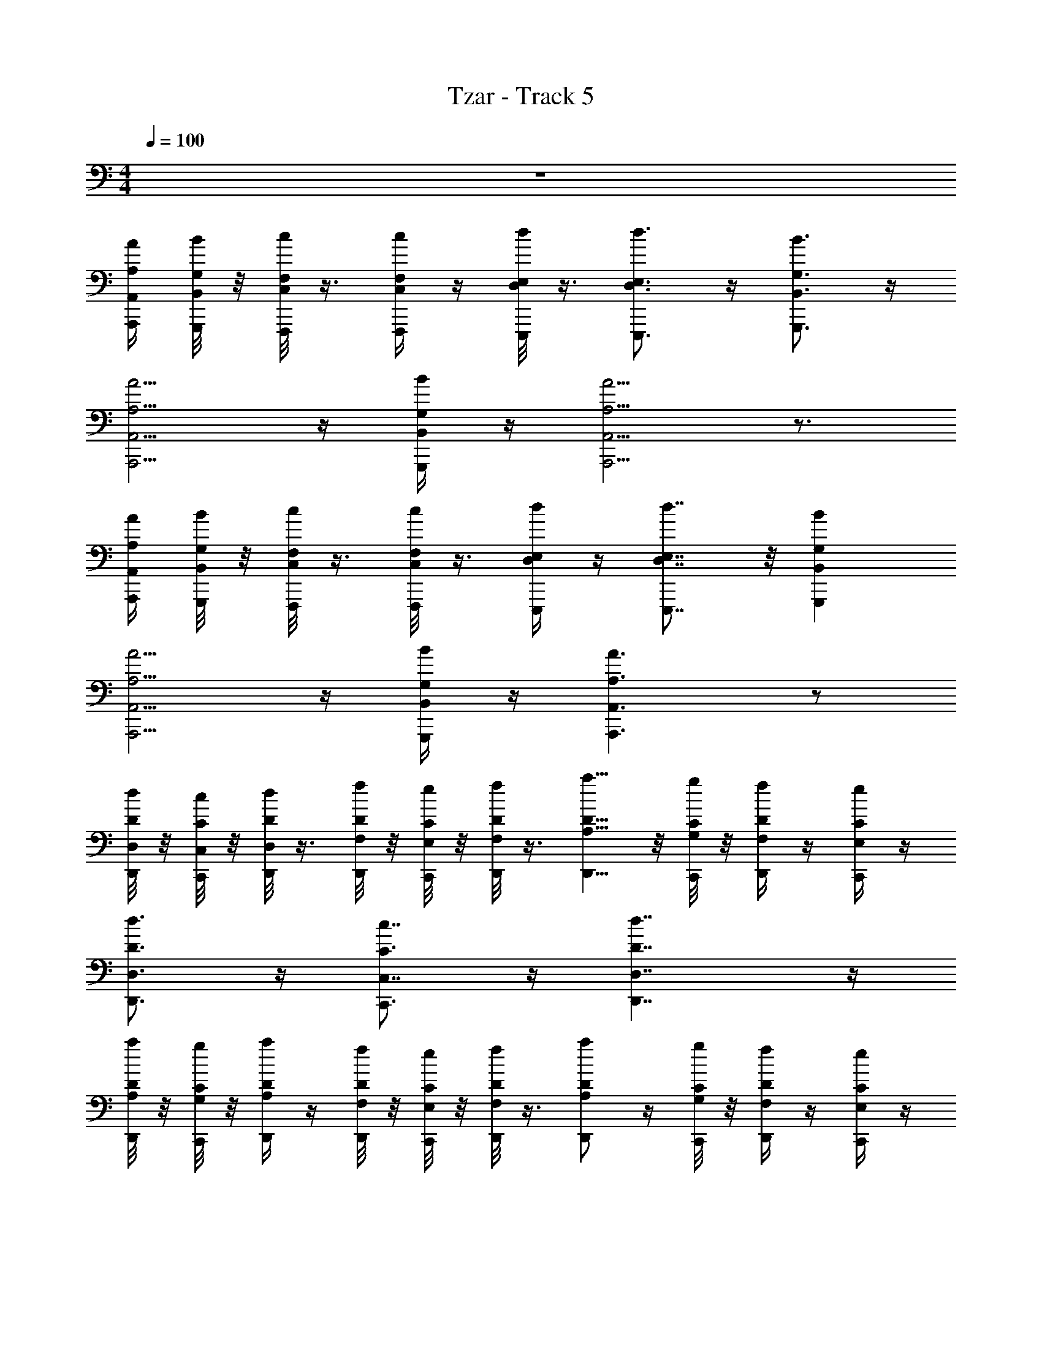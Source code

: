 X: 1
T: Tzar - Track 5
Z: ABC Generated by Starbound Composer v0.8.6
L: 1/4
M: 4/4
Q: 1/4=100
K: C
z4 
[A/4A,/4A,,,/4A,,/4] [G,/8B/8B,,/8G,,,/8] z/8 [F,/8c/8C,/8F,,,/8] z3/8 [F,/4c/4C,/4F,,,/4] z/4 [E,/8d/8D,/8E,,,/8] z3/8 [E,3/4d3/4D,3/4E,,,3/4] z/4 [G,3/4B3/4B,,3/4G,,,3/4] z/4 
[A5/4A,5/4A,,,5/4A,,5/4] z/4 [G,/4B/4B,,/4G,,,/4] z/4 [A5/4A,5/4A,,,5/4A,,5/4] z3/4 
[A,/4A/4A,,/4A,,,/4] [G,/8B/8B,,/8G,,,/8] z/8 [F,/8c/8C,/8F,,,/8] z3/8 [F,/8F,,,/8c/4C,/4] z3/8 [E,/4d/4D,/4E,,,/4] z/4 [E,7/8d7/8D,7/8E,,,7/8] z/8 [G,BB,,G,,,] 
[A5/4A,5/4A,,,5/4A,,5/4] z/4 [G,/4B/4B,,/4G,,,/4] z/4 [A3/A,3/A,,,3/A,,3/] z/ 
[D/8d/8D,/8D,,/8] z/8 [c/8C/8C,,/8C,/8] z/8 [D/8d/8D,/8D,,/8] z3/8 [D/8f/8F,/8D,,/8] z/8 [C/8e/8E,/8C,,/8] z/8 [f/8D/8D,,/8F,/8] z3/8 [D5/8a5/8A,5/8D,,5/8] z/8 [C/8g/8G,/8C,,/8] z/8 [f/4D/4D,,/4F,/4] z/4 [C/4e/4E,/4C,,/4] z/4 
[D3/4d3/4D,3/4D,,3/4] z/4 [C3/4C,,3/4c7/8C,7/8] z/4 [D7/4d7/4D,7/4D,,7/4] z/4 
[D/8a/8A,/8D,,/8] z/8 [C/8g/8G,/8C,,/8] z/8 [a/4D/4D,,/4A,/4] z/4 [D/8f/8F,/8D,,/8] z/8 [e/8C/8C,,/8E,/8] z/8 [f/8D/8D,,/8F,/8] z3/8 [D/a/A,/D,,/] z/4 [C/8g/8G,/8C,,/8] z/8 [f/4D/4D,,/4F,/4] z/4 [C/4e/4E,/4C,,/4] z/4 
[D7/8f7/8F,7/8D,,7/8] z/8 [CgG,C,,] [a15/8D15/8D,,15/8A,15/8] z/8 
[A/4A,/4A/4A,/4A,,/4A,,,/4A,,,/4A,,/4] [G,/8B/8G,/8B/8G,,,/8B,,/8B,,/8G,,,/8] z/8 [F,/8c/8F,/8c/8F,,,/8C,/8C,/8F,,,/8] z3/8 [F,/4c/4F,/4c/4F,,,/4C,/4C,/4F,,,/4] z/4 [E,/8d/8E,/8d/8E,,,/8D,/8D,/8E,,,/8] z3/8 [E,3/4d3/4E,3/4d3/4E,,,3/4D,3/4D,3/4E,,,3/4] z/4 [G,3/4B3/4G,3/4B3/4G,,,3/4B,,3/4B,,3/4G,,,3/4] z/4 
[A5/4A,5/4A5/4A,5/4A,,5/4A,,,5/4A,,,5/4A,,5/4] z/4 [G,/4B/4G,/4B/4G,,,/4B,,/4B,,/4G,,,/4] z/4 [A5/4A,5/4A5/4A,5/4A,,5/4A,,,5/4A,,,5/4A,,5/4] z3/4 
[A,/4A/4A,/4A/4A,,,/4A,,/4A,,/4A,,,/4] [G,/8B/8G,/8B/8G,,,/8B,,/8B,,/8G,,,/8] z/8 [F,/8c/8F,/8c/8F,,,/8C,/8C,/8F,,,/8] z3/8 [F,/8F,/8F,,,/8F,,,/8c/4c/4C,/4C,/4] z3/8 [E,/4d/4E,/4d/4E,,,/4D,/4D,/4E,,,/4] z/4 [E,7/8d7/8E,7/8d7/8E,,,7/8D,7/8D,7/8E,,,7/8] z/8 [G,BG,BG,,,B,,B,,G,,,] 
[A5/4A,5/4A5/4A,5/4A,,5/4A,,,5/4A,,,5/4A,,5/4] z/4 [G,/4B/4G,/4B/4G,,,/4B,,/4B,,/4G,,,/4] z/4 [A3/A,3/A3/A,3/A,,3/A,,,3/A,,,3/A,,3/] z/ 
[D/8d/8D/8d/8D,,/8D,/8D,/8D,,/8] z/8 [c/8C/8c/8C/8C,/8C,,/8C,,/8C,/8] z/8 [D/8d/8D/8d/8D,,/8D,/8D,/8D,,/8] z3/8 [D/8f/8D/8f/8D,,/8F,/8F,/8D,,/8] z/8 [C/8e/8C/8e/8C,,/8E,/8E,/8C,,/8] z/8 [f/8D/8f/8D/8F,/8D,,/8D,,/8F,/8] z3/8 [D5/8a5/8D5/8a5/8D,,5/8A,5/8A,5/8D,,5/8] z/8 [C/8g/8C/8g/8C,,/8G,/8G,/8C,,/8] z/8 [f/4D/4f/4D/4F,/4D,,/4D,,/4F,/4] z/4 [C/4e/4C/4e/4C,,/4E,/4E,/4C,,/4] z/4 
[D3/4d3/4D3/4d3/4D,,3/4D,3/4D,3/4D,,3/4] z/4 [C3/4C3/4C,,3/4C,,3/4c7/8c7/8C,7/8C,7/8] z/4 [D7/4d7/4D7/4d7/4D,,7/4D,7/4D,7/4D,,7/4] z/4 
[D/8a/8D/8a/8D,,/8A,/8A,/8D,,/8] z/8 [C/8g/8C/8g/8C,,/8G,/8G,/8C,,/8] z/8 [a/4D/4a/4D/4A,/4D,,/4D,,/4A,/4] z/4 [D/8f/8D/8f/8D,,/8F,/8F,/8D,,/8] z/8 [e/8C/8e/8C/8E,/8C,,/8C,,/8E,/8] z/8 [f/8D/8f/8D/8F,/8D,,/8D,,/8F,/8] z3/8 [D/a/D/a/D,,/A,/A,/D,,/] z/4 [C/8g/8C/8g/8C,,/8G,/8G,/8C,,/8] z/8 [f/4D/4f/4D/4F,/4D,,/4D,,/4F,/4] z/4 [C/4e/4C/4e/4C,,/4E,/4E,/4C,,/4] z/4 
[D7/8f7/8D7/8f7/8D,,7/8F,7/8F,7/8D,,7/8] z/8 [A,,/4CggCC,,G,C,,G,] A,,/4 A,,/4 A,,/4 [A,,/4D15/8a15/8D15/8a15/8A,15/8D,,15/8D,,15/8A,15/8] A,,/4 A,,/4 A,,/4 A,,/4 A,,/4 A,,/4 A,,/4 
[A/8A/8A,,5/4] z/8 [A,/8A,/8] z/8 [A/8A/8] z/8 [A,/8A,/8] z/8 [c/8c/8] z/8 [A,/8A,/8] z/8 [c/8c/8] z/8 [A,/8A,/8] z/8 [d/8d/8A,,3/] z/8 [A,/8A,/8] z/8 [d/8d/8] z/8 [A,/8A,/8] z/8 [e/8e/8] z/8 [A,/8A,/8] z/8 [e/8e/8] z/8 [A,/8A,/8] z/8 
[f/8f/8A,,5/4] z/8 [A,/8A,/8] z/8 [f/8f/8] z/8 [A,/8A,/8] z/8 [d/8d/8] z/8 [A,/8A,/8] z/8 [d/8d/8] z/8 [A,/8A,/8] z/8 [e/8e/8A,,3/] z/8 [A,/8A,/8] z/8 [e/8e/8] z/8 [A,/8A,/8] z/8 [c/8c/8] z/8 [A,/8A,/8] z/8 [c/8c/8] z/8 [A,/8A,/8] z/8 
[d/8d/8A,,3/] z/8 [A,/8A,/8] z/8 [d/8d/8] z/8 [A,/8A,/8] z/8 [B/8B/8] z/8 [A,/8A,/8] z/8 [B/8B/8] z/8 [A,/8A,/8] z/8 [c/8c/8A,,3/] z/8 [A,/8A,/8] z/8 [c/8c/8] z/8 [A,/8A,/8] z/8 [A/8A/8] z/8 [A,/8A,/8] z/8 [A/8A/8] z/8 [A,/8A,/8] z/8 
[B/8B/8A,,3/] z/8 [A,/8A,/8] z/8 [B/8B/8] z/8 [A,/8A,/8] z/8 [G/8G/8] z/8 [A,/8A,/8] z/8 [G/8G/8] z/8 [A,/8A,/8] z/8 [A/8A/8A,,/] z/8 [A,/8A,/8] z/8 [A/8A/8] z/8 [A,/8A,/8A,,/4] z/8 [A/8A/8A,,/4] z/8 [A,/8A,/8] z/8 [A/8A/8A,,/4] z/8 [A,/8A,/8] z/8 
[A/8A/8A,,5/4] z/8 A,/8 z/8 [A/8A/8] z/8 [A/8A,/8] z/8 [c/8A7/8] z/8 A,/8 z/8 c/8 z/8 A,/8 z/8 [d/8A,,3/] z/8 A,/8 z/8 [A/8d/8] z/8 [A/8A,/8] z/8 [e/8A/] z/8 A,/8 z/8 [e/8c3/8] z/8 A,/8 z/8 
[f/8A,,5/4] z/8 A,/8 z/8 [A/8f/8] z/8 [A/8A,/8] z/8 [d/8A7/8] z/8 A,/8 z/8 d/8 z/8 A,/8 z/8 [e/8A,,3/] z/8 A,/8 z/8 [A/8e/8] z/8 [A/8A,/8] z/8 [c/8A/] z/8 A,/8 z/8 [c/8E/] z/8 A,/8 z/8 
[d/8A,,3/] z/8 A,/8 z/8 [A/8d/8] z/8 [A/8A,/8] z/8 [B/8A] z/8 A,/8 z/8 B/8 z/8 A,/8 z/8 [c/8A,,3/] z/8 A,/8 z/8 [A/8c/8] z/8 [A/8A,/8] z/8 [A/8A/] z/8 A,/8 z/8 [A/8c/] z/8 A,/8 z/8 
[B/8A,,3/] z/8 A,/8 z/8 [A/8B/8] z/8 [A/8A,/8] z/8 [G/8A9/8] z/8 A,/8 z/8 G/8 z/8 A,/8 z/8 [A/8A,,/] z/8 A,/8 z/8 [A/8A/8] z/8 [A/8A,/8A,,/4] z/8 [A/8A,,/4A/] z/8 A,/8 z/8 [A/8A,,/4e/] z/8 A,/8 z/8 
[A/8A,/4A,,5/4] z/8 [A,/8B,/4] z/8 [A/8C/4] z/8 [A,/8B,/4] z/8 [c/8C/4] z/8 [A,/8D/4] z/8 [c/8C/4] z/8 [A,/8D/4] z/8 [d/8E/4A,,3/] z/8 [A,/8D/4] z/8 [d/8E/4] z/8 [A,/8F/4] z/8 [e/8E/4] z/8 [A,/8F/4] z/8 [e/8G/4] z/8 [A,/8F/4] z/8 
[f/8G/4A,,5/4] z/8 [A,/8A/4] z/8 [f/8G/4] z/8 [A,/8A/4] z/8 [d/8B/4] z/8 [A,/8A/4] z/8 [d/8B/4] z/8 [A,/8c/4] z/8 [e/8c3/8A,,3/] z/8 A,/8 z/8 [e/8d3/8] z/8 A,/8 z/8 [c/8e3/8] z/8 A,/8 z/8 [c/8f3/8] z/8 A,/8 z/8 
[d/8A,,3/] z/8 A,/8 z/8 [d/8a3/8] z/8 A,/8 z/8 [B/8b/4] z/8 A,/8 z/8 [B/8c'/4] z/8 A,/8 z/8 [c/8d'/4A,,3/] z/8 A,/8 z/8 [c'/8c/8] z/8 [b/8A,/8] z/8 [A/8a/4] z/8 A,/8 z/8 [A/8g/4] z/8 A,/8 z/8 
[B/8a3/8A,,3/] z/8 A,/8 z/8 [B/8g/4] z/8 A,/8 z/8 [f/8G/8] z/8 [f/8A,/8] z/8 [G/8e/4] z/8 A,/8 z/8 [d/8A/8A,,/] z/8 [d/8A,/8] z/8 [e/8A/8] z/8 [e/8A,/8A,,/4] z/8 [d/8A/8A,,/4] z/8 [d/8A,/8] z/8 [c/8A/8A,,/4] z/8 [A,/8c/4] z/8 
[A,/8A/8A,,5/4] B,/8 [C/8A,/8] B,/8 [C/8A/8] D/8 [E/8A,/8] D/8 [E/8c/8] F/8 [G/8A,/8] F/8 [G/8c/8] A/8 [G/8A,/8] A/8 [B/8d/8A,,3/] c/8 [B/8A,/8] c/8 [d/8d/8] c/8 [e/8A,/8] f/8 [e/8e/8] d/8 [c/8A,/8] B/8 [A/8e/8] G/8 [F/8A,/8] E/8 
[A,,/8A,/8f/8A,,5/4] [B,,/8B,/8] [C,/8C/8A,/8] [B,,/8B,/8] [C,/8C/8f/8] [D,/8D/8] [E,/8E/8A,/8] [D,/8D/8] [E,/8E/8d/8] [F,/8F/8] [G,/8G/8A,/8] [F,/8F/8] [G,/8G/8d/8] [A,/8A/8] [G,/8G/8A,/8] [A,/8A/8] [B,/8B/8e/8A,,3/] [C/8c/8] [B,/8B/8A,/8] [C/8c/8] [D/8d/8e/8] [C/8c/8] [E/8e/8A,/8] [F/8f/8] [E/8e/8c/8] [D/8d/8] [C/8c/8A,/8] [B,/8B/8] [A,/8A/8c/8] [G,/8G/8] [F,/8F/8A,/8] [E,/8E/8] 
[D/8d/8A,,3/] C/8 [B,/8A,/8] A,/8 [B,/8d/8] C/8 [D/8A,/8] E/8 [F/8B/8] G/8 [A/8A,/8] B/8 [c/8B/8] d/8 [e/8A,/8] g/8 [c/8f/4A,,3/] z/8 A,/8 [z/8f/4] c/8 z/8 [A,/8e/4] z/8 A/8 [z/8e/4] A,/8 z/8 [A/8d/4] z/8 A,/8 [z/8d/4] 
[A,,/8A,/8B/8A,,3/] [B,,/8B,/8] [C,/8C/8A,/8] [B,,/8B,/8] [C,/8C/8B/8] [D,/8D/8] [E,/8E/8A,/8] [D,/8D/8] [E,/8E/8G/8] [F,/8F/8] [G,/8G/8A,/8] [F,/8F/8] [G,/8G/8G/8] [A,/8A/8] [G,/8G/8A,/8] [A,/8A/8] [A,,/8A,/8A/8A,,/] [B,,/8B,/8] [C,/8C/8A,/8] [B,,/8B,/8] [C,/8C/8A/8] [D,/8D/8] [E,/8E/8A,/8A,,/4] [D,/8D/8] [E,/8E/8A/8A,,/4] [F,/8F/8] [G,/8G/8A,/8] [F,/8F/8] [G,/8G/8A/8A,,/4] [A,/8A/8] [G,/8G/8A,/8] [A,/8A/8] 
A,,5/4 z3/4 A,,3/ z/ 
[A,,5/4A,,4B,4A,,,4A4] z3/4 A,,3/ z/ 
[A,,3/A,,4D4A,,,4A4] z/ A,,3/ z/ 
[A,,3/A4C4A,,,4A,,4] z/ A,,/ z/4 A,,/4 A,,/4 z/4 A,,/4 z/4 
[A/8A,,5/4C4A,,,4A4A,,4] z/8 A,/8 z/8 A/8 z/8 A,/8 z/8 c/8 z/8 A,/8 z/8 c/8 z/8 A,/8 z/8 [d/8A,,3/] z/8 A,/8 z/8 d/8 z/8 A,/8 z/8 e/8 z/8 A,/8 z/8 e/8 z/8 A,/8 z/8 
[f/8A,,5/4A,,,4A4B,4A,,4] z/8 A,/8 z/8 f/8 z/8 A,/8 z/8 d/8 z/8 A,/8 z/8 d/8 z/8 A,/8 z/8 [e/8A,,3/] z/8 A,/8 z/8 e/8 z/8 A,/8 z/8 c/8 z/8 A,/8 z/8 c/8 z/8 A,/8 z/8 
[d/8A,,3/A,,,4D4A,,4A4] z/8 A,/8 z/8 d/8 z/8 A,/8 z/8 B/8 z/8 A,/8 z/8 B/8 z/8 A,/8 z/8 [c/8A,,3/] z/8 A,/8 z/8 c/8 z/8 A,/8 z/8 A/8 z/8 A,/8 z/8 A/8 z/8 A,/8 z/8 
[B/8A,,3/A,,,4A,,4A4C4] z/8 A,/8 z/8 B/8 z/8 A,/8 z/8 G/8 z/8 A,/8 z/8 G/8 z/8 A,/8 z/8 [A/8A,,/] z/8 A,/8 z/8 A/8 z/8 [A,/8A,,/4] z/8 [A/8A,,/4] z/8 A,/8 z/8 [A/8A,,/4] z/8 A,/8 z/8 
[A,/16A,/16A,,5/4A4A,,,4C4A,,4] z/16 [B,/16B,/16] z/16 [C/16C/16] z/16 [B,5/72B,5/72] z/18 [C/16C/16] z/16 [D/16D/16] z/16 [E/16E/16] z/16 [D5/72D5/72] z/18 [E/16E/16] z/16 [F/16F/16] z/16 [G/16G/16] z/16 [F5/72F5/72] z/18 [G/16G/16] z/16 [A/16A/16] z/16 [G/16G/16] z/16 [A5/72A5/72] z/18 [B/16B/16A,,3/] z/16 [c/16c/16] z/16 [B/16B/16] z/16 [c5/72c5/72] z/18 [d/16d/16] z/16 [c/16c/16] z/16 [e/16e/16] z/16 [f5/72f5/72] z/18 [e/16e/16] z/16 [d/16d/16] z/16 [c/16c/16] z/16 [B5/72B5/72] z/18 [A/16A/16] z/16 [G/16G/16] z/16 [F/16F/16] z/16 [E5/72E5/72] z/18 
[A,,/16A,/16A,,/16A,,5/4A4A,,,4B,4A,,4] z/16 [B,,/16B,/16B,,/16] z/16 [C,/16C/16C,/16] z/16 [B,,5/72B,5/72B,,5/72] z/18 [C,/16C/16C,/16] z/16 [D,/16D/16D,/16] z/16 [E,/16E/16E,/16] z/16 [D,5/72D5/72D,5/72] z/18 [E,/16E/16E,/16] z/16 [F,/16F/16F,/16] z/16 [G,/16G/16G,/16] z/16 [F,5/72F5/72F,5/72] z/18 [G,/16G/16G,/16] z/16 [A,/16A/16A,/16] z/16 [G,/16G/16G,/16] z/16 [A,5/72A5/72A,5/72] z/18 [B,/16B/16B,/16A,,3/] z/16 [C/16c/16C/16] z/16 [B,/16B/16B,/16] z/16 [C5/72c5/72C5/72] z/18 [D/16d/16D/16] z/16 [C/16c/16C/16] z/16 [E/16e/16E/16] z/16 [F5/72f5/72F5/72] z/18 [E/16e/16E/16] z/16 [D/16d/16D/16] z/16 [C/16c/16C/16] z/16 [B,5/72B5/72B,5/72] z/18 [A,/16A/16A,/16] z/16 [G,/16G/16G,/16] z/16 [F,/16F/16F,/16] z/16 [E,5/72E5/72E,5/72] z/18 
[D/16D/16A,,3/D4A,,,4A,,4A4] z/16 [C/16C/16] z/16 [B,/16B,/16] z/16 [A,5/72A,5/72] z/18 [B,/16B,/16] z/16 [C/16C/16] z/16 [D/16D/16] z/16 [E5/72E5/72] z/18 [F/16F/16] z/16 [G/16G/16] z/16 [A/16A/16] z/16 [B5/72B5/72] z/18 [c/16c/16] z/16 [d/16d/16] z/16 [e/16e/16] z/16 [g5/72g5/72] z/18 [f/16f/16A,,3/] z5/16 [f5/72f5/72] z11/36 [e/16e/16] z5/16 [e/16e/16] z5/16 [d/16d/16] z5/16 [d5/72d5/72] z/18 
[A,,/16A,/16A,,/16A,,3/A4A,,,4A,,4C4] z/16 [B,,/16B,/16B,,/16] z/16 [C,/16C/16C,/16] z/16 [B,,5/72B,5/72B,,5/72] z/18 [C,/16C/16C,/16] z/16 [D,/16D/16D,/16] z/16 [E,/16E/16E,/16] z/16 [D,5/72D5/72D,5/72] z/18 [E,/16E/16E,/16] z/16 [F,/16F/16F,/16] z/16 [G,/16G/16G,/16] z/16 [F,5/72F5/72F,5/72] z/18 [G,/16G/16G,/16] z/16 [A,/16A/16A,/16] z/16 [G,/16G/16G,/16] z/16 [A,5/72A5/72A,5/72] z/18 [A,,/16A,/16A,,/16A,,/] z/16 [B,,/16B,/16B,,/16] z/16 [C,/16C/16C,/16] z/16 [B,,5/72B,5/72B,,5/72] z/18 [C,/16C/16C,/16] z/16 [D,/16D/16D,/16] z/16 [E,/16E/16E,/16A,,/4] z/16 [D,5/72D5/72D,5/72] z/18 [E,/16E/16E,/16A,,/4] z/16 [F,/16F/16F,/16] z/16 [G,/16G/16G,/16] z/16 [F,5/72F5/72F,5/72] z/18 [G,/16G/16G,/16A,,/4] z/16 [A,/16A/16A,/16] z/16 [G,/16G/16G,/16] z/16 [A,5/72A5/72A,5/72] z/18 
[D,/8D/8d/8D/8D,/8D/8D,/8D,,/8D,,/4D,/4] z/8 [C/8C,/8C/8c/8C/8C,/8C,,/8C,/8C,,/4C,/4] z/8 [D,/8D/8d/8D/8D,/8D/8D,/8D,,/8D,,/4D,/4] z3/8 [D,/8F/8f/8D/8D,/8F/8F,/8D,,/8D,,/4D,/4] z/8 [C,/8E/8e/8C/8C,/8E/8E,/8C,,/8C,,/4C,/4] z/8 [F/8D,/8D/8f/8F/8D,/8D,,/8F,/8D,/4D,,/4] z3/8 [D,,3/8D,3/8D,5/8A5/8a5/8D5/8D,5/8A5/8A,5/8D,,5/8] z3/8 [C,/8G/8g/8C/8C,/8G/8G,/8C,,/8C,,/4C,/4] z/8 [F/4D,/4D/4f/4F/4D,/4D,,/4F,/4D,/D,,/] z/4 [C,/4E/4e/4C/4C,/4E/4E,/4C,,/4C,,/C,/] z/4 
[D,3/4D3/4d3/4D3/4D,3/4D3/4D,3/4D,,3/4D,D,,] z/4 [C,3/4C3/4C,3/4C,,3/4C7/8c7/8C7/8C,7/8C,C,,] z/4 [D,7/4D7/4d7/4D7/4D,7/4D7/4D,7/4D,,7/4D,2D,,2] z/4 
[D,/8A/8a/8D/8D,/8A/8A,/8D,,/8D,,/4D,/4] z/8 [C,/8G/8g/8C/8C,/8G/8G,/8C,,/8C,,/4C,/4] z/8 [A/4D,/4a/4D/4A/4D,/4D,,/4A,/4D,/4D,,/4] z/4 [D,/8F/8f/8D/8D,/8F/8F,/8D,,/8D,,/4D,/4] z/8 [E/8C,/8C/8e/8E/8C,/8C,,/8E,/8C,,/4C,/4] z/8 [F/8D,/8D/8f/8F/8D,/8D,,/8F,/8D,/4D,,/4] z3/8 [D,,3/8D,3/8D,/A/a/D/D,/A/A,/D,,/] z3/8 [C,/8G/8g/8C/8C,/8G/8G,/8C,,/8C,,/4C,/4] z/8 [F/4D,/4D/4f/4F/4D,/4D,,/4F,/4D,/D,,/] z/4 [C,/4E/4e/4C/4C,/4E/4E,/4C,,/4C,,/C,/] z/4 
[D,7/8F7/8f7/8D7/8D,7/8F7/8F,7/8D,,7/8D,D,,] z/8 [C,GCgC,GG,C,,C,,C,] [A15/8D,15/8D15/8a15/8A15/8D,15/8D,,15/8A,15/8D,2D,,2] z/8 
[A/4A,/4A/4A,/4A,,/4A,,,/4A,,,/4A,,/4A,,,/4A,,/4] [G,/8B/8G,/8B/8G,,,/8B,,/8B,,/8G,,,/8B,,/8G,,,/8] z/8 [F,/8c/8F,/8c/8F,,,/8C,/8C,/8F,,,/8C,/8F,,,/8] z3/8 [F,/4c/4F,/4c/4F,,,/4C,/4C,/4F,,,/4C,/4F,,,/4] z/4 [E,/8d/8E,/8d/8E,,,/8D,/8D,/8E,,,/8D,/8E,,,/8] z3/8 [E,3/4d3/4E,3/4d3/4E,,,3/4D,3/4D,3/4E,,,3/4D,3/4E,,,3/4] z/4 [G,3/4B3/4G,3/4B3/4G,,,3/4B,,3/4B,,3/4G,,,3/4B,,3/4G,,,3/4] z/4 
[A5/4A,5/4A5/4A,5/4A,,5/4A,,,5/4A,,,5/4A,,5/4A,,,5/4A,,5/4] z/4 [G,/4B/4G,/4B/4G,,,/4B,,/4B,,/4G,,,/4B,,/4G,,,/4] z/4 [A5/4A,5/4A5/4A,5/4A,,5/4A,,,5/4A,,,5/4A,,5/4A,,,5/4A,,5/4] z3/4 
[A,/4A/4A,/4A/4A,,,/4A,,/4A,,/4A,,,/4A,,/4A,,,/4] [G,/8B/8G,/8B/8G,,,/8B,,/8B,,/8G,,,/8B,,/8G,,,/8] z/8 [F,/8c/8F,/8c/8F,,,/8C,/8C,/8F,,,/8C,/8F,,,/8] z3/8 [F,/8F,/8F,,,/8F,,,/8F,,,/8c/4c/4C,/4C,/4C,/4] z3/8 [E,/4d/4E,/4d/4E,,,/4D,/4D,/4E,,,/4D,/4E,,,/4] z/4 [E,7/8d7/8E,7/8d7/8E,,,7/8D,7/8D,7/8E,,,7/8D,7/8E,,,7/8] z/8 [G,BG,BG,,,B,,B,,G,,,B,,G,,,] 
[A5/4A,5/4A5/4A,5/4A,,5/4A,,,5/4A,,,5/4A,,5/4A,,,5/4A,,5/4] z/4 [G,/4B/4G,/4B/4G,,,/4B,,/4B,,/4G,,,/4B,,/4G,,,/4] z/4 [A3/A,3/A3/A,3/A,,3/A,,,3/A,,,3/A,,3/A,,,3/A,,3/] z/ 
[D,/8D/8d/8D/8D,/8D/8D,/8D,,/8D,/4D,,/4] z/8 [C/8C,/8c/8C/8C,/8C/8C,,/8C,/8C,,/4C,/4] z/8 [D,/8D/8d/8D/8D,/8D/8D,/8D,,/8D,,/4D,/4] z3/8 [F/8D,/8D/8f/8F/8D,/8F,/8D,,/8D,/4D,,/4] z/8 [C,/8E/8C/8e/8E/8C,/8E,/8C,,/8C,,/4C,/4] z/8 [F/8D,/8D/8f/8F/8D,/8D,,/8F,/8D,,/4D,/4] z3/8 [D,3/8D,,3/8A5/8D,5/8a5/8D5/8D,5/8A5/8D,,5/8A,5/8] z3/8 [G/8C,/8C/8g/8G/8C,/8G,/8C,,/8C,,/4C,/4] z/8 [F/4D,/4D/4f/4F/4D,/4D,,/4F,/4D,/D,,/] z/4 [C,/4E/4e/4C/4C,/4E/4E,/4C,,/4C,,/C,/] z/4 
[D3/4D,3/4D3/4d3/4D,3/4D3/4D,3/4D,,3/4D,,D,] z/4 [C,3/4C3/4C,3/4C,,3/4C7/8c7/8C7/8C,7/8C,C,,] z/4 [D7/4D,7/4D7/4d7/4D,7/4D7/4D,,7/4D,7/4D,2D,,2] z/4 
[D,/8A/8a/8D/8D,/8A/8A,/8D,,/8D,/4D,,/4] z/8 [G/8C,/8C/8g/8G/8C,/8G,/8C,,/8C,,/4C,/4] z/8 [A/4D,/4a/4D/4A/4D,/4D,,/4A,/4D,,/4D,/4] z/4 [F/8D,/8D/8f/8F/8D,/8F,/8D,,/8D,/4D,,/4] z/8 [E/8C,/8e/8C/8C,/8E/8C,,/8E,/8C,,/4C,/4] z/8 [F/8D,/8D/8f/8F/8D,/8D,,/8F,/8D,,/4D,/4] z3/8 [D,3/8D,,3/8D,/A/a/D/D,/A/D,,/A,/] z3/8 [G/8C,/8C/8g/8G/8C,/8G,/8C,,/8C,,/4C,/4] z/8 [F/4D,/4f/4D/4F/4D,/4F,/4D,,/4D,/D,,/] z/4 [C,/4E/4e/4C/4C,/4E/4E,/4C,,/4C,,/C,/] z/4 
[D,7/8F7/8D7/8f7/8D,7/8F7/8F,7/8D,,7/8D,,D,] z/8 [GC,CgGC,G,C,,C,C,,] [A15/8D,15/8a15/8D15/8A15/8D,15/8A,15/8D,,15/8D,2D,,2] z/8 
[A/8A,,2A,,2A,,2] z/8 A,/8 z/8 [A/8A,/4E/4] z/8 A,/8 z/8 [c/8E9/8A,9/8] z/8 A,/8 z/8 c/8 z/8 A,/8 z/8 [d/8G,,2G,,2G,,2] z/8 A,/8 z/8 [d/8A,/4F/4] z/8 A,/8 z/8 [e/8A,5/4F5/4] z/8 A,/8 z/8 e/8 z/8 A,/8 z/8 
[f/8F,,2F,,2F,,2] z/8 A,/8 z/8 [f/8A,/4D/4] z/8 A,/8 z/8 [d/8A,9/8D9/8] z/8 A,/8 z/8 d/8 z/8 A,/8 z/8 [e/8E,,2E,,2E,,2] z/8 A,/8 z/8 [e/8A,/4E/4] z/8 A,/8 z/8 [c/8A,9/8E9/8] z/8 A,/8 z/8 c/8 z/8 A,/8 z/8 
[d/8D,,2D,,2D,,2] z/8 A,/8 z/8 [d/8A,/4C/4] z/8 A,/8 z/8 [B/8A,9/8C5/4] z/8 A,/8 z/8 B/8 z/8 A,/8 z/8 [c/8E,,2E,,2E,,2] z/8 A,/8 z/8 [c/8A,/4D/4] z/8 A,/8 z/8 [A/8A,5/4D5/4] z/8 A,/8 z/8 A/8 z/8 A,/8 z/8 
[B/8F,,2F,,2F,,2] z/8 A,/8 z/8 [B/8A,/4B,/4] z/8 A,/8 z/8 [G/8A,5/4B,5/4] z/8 A,/8 z/8 G/8 z/8 A,/8 z/8 [A/8G,,2G,,2G,,2] z/8 A,/8 z/8 [A/8C/4A,/4] z/8 A,/8 z/8 [A/8CA,] z/8 A,/8 z/8 A/8 z/8 A,/8 z/8 
[A/8A,,2A,,2A,,2] z/8 A,/8 z/8 [A/8A,/4E/4] z/8 A,/8 z/8 [c/8E9/8A,9/8] z/8 A,/8 z/8 c/8 z/8 A,/8 z/8 [d/8G,,2G,,2G,,2] z/8 A,/8 z/8 [d/8A,/4F/4] z/8 A,/8 z/8 [e/8A,5/4F5/4] z/8 A,/8 z/8 e/8 z/8 A,/8 z/8 
[f/8F,,2F,,2F,,2] z/8 A,/8 z/8 [f/8A,/4D/4] z/8 A,/8 z/8 [d/8A,9/8D9/8] z/8 A,/8 z/8 d/8 z/8 A,/8 z/8 [e/8E,,2E,,2E,,2] z/8 A,/8 z/8 [e/8A,/4E/4] z/8 A,/8 z/8 [c/8A,9/8E9/8] z/8 A,/8 z/8 c/8 z/8 A,/8 z/8 
[d/8D,,2D,,2D,,2] z/8 A,/8 z/8 [d/8A,/4C/4] z/8 A,/8 z/8 [B/8A,9/8C5/4] z/8 A,/8 z/8 B/8 z/8 A,/8 z/8 [c/8E,,2E,,2E,,2] z/8 A,/8 z/8 [c/8A,/4D/4] z/8 A,/8 z/8 [A/8A,5/4D5/4] z/8 A,/8 z/8 A/8 z/8 A,/8 z/8 
[B/8F,,2F,,2F,,2] z/8 A,/8 z/8 [B/8A,/4B,/4] z/8 A,/8 z/8 [G/8A,5/4B,5/4] z/8 A,/8 z/8 G/8 z/8 A,/8 z/8 [A/8G,,2G,,2G,,2] z/8 A,/8 z/8 [A/8C/4A,/4] z/8 A,/8 z/8 [A/8CA,] z/8 A,/8 z/8 A/8 z/8 A,/8 z/8 
[A/8F15/8A,,2A,,2A,,2] z/8 A,/8 z/8 A/8 z/8 A,/8 z/8 c/8 z/8 A,/8 z/8 c/8 z/8 A,/8 z/8 [d/8G,,2E2G,,2G,,2] z/8 A,/8 z/8 d/8 z/8 A,/8 z/8 e/8 z/8 A,/8 z/8 e/8 z/8 A,/8 z/8 
[f/8F,,2D2F,,2F,,2] z/8 A,/8 z/8 f/8 z/8 A,/8 z/8 d/8 z/8 A,/8 z/8 d/8 z/8 A,/8 z/8 [e/8E,,2C2E,,2E,,2] z/8 A,/8 z/8 e/8 z/8 A,/8 z/8 c/8 z/8 A,/8 z/8 c/8 z/8 A,/8 z/8 
[d/8B,11/8D,,2D,,2D,,2] z/8 A,/8 z/8 d/8 z/8 A,/8 z/8 B/8 z/8 A,/8 z/8 [C/8B/8] z/8 [B,/8A,/8] z/8 [c/8A,7/4E,,2E,,2E,,2] z/8 A,/8 z/8 c/8 z/8 A,/8 z/8 A/8 z/8 A,/8 z/8 A/8 z/8 A,/8 z/8 
[G,/8B/8F,,2F,,2F,,2] z/8 [A,/8A,/8] z/8 [B,/8B/8] z/8 A,/8 z/8 [G/8C3/8] z/8 A,/8 z/8 [G/8B,3/8] z/8 A,/8 z/8 [A/8A,3/8G,,2G,,2G,,2] z/8 A,/8 z/8 [A/8G,3/8] z/8 A,/8 z/8 [A/8A,3/8] z/8 A,/8 z/8 [A/8G,3/8] z/8 A,/8 z/8 
[A/8A,,2c2A,,2A,,2] z/8 A,/8 z/8 A/8 z/8 A,/8 z/8 c/8 z/8 A,/8 z/8 c/8 z/8 A,/8 z/8 [d/8B15/8G,,2G,,2G,,2] z/8 A,/8 z/8 d/8 z/8 A,/8 z/8 e/8 z/8 A,/8 z/8 e/8 z/8 A,/8 z/8 
[f/8e15/8F,,2F,,2F,,2] z/8 A,/8 z/8 f/8 z/8 A,/8 z/8 d/8 z/8 A,/8 z/8 d/8 z/8 A,/8 z/8 [e/8E,,2d2E,,2E,,2] z/8 A,/8 z/8 e/8 z/8 A,/8 z/8 c/8 z/8 A,/8 z/8 c/8 z/8 A,/8 z/8 
[d/8cD,,2D,,2D,,2] z/8 A,/8 z/8 d/8 z/8 A,/8 z/8 [B/8B/] z/8 A,/8 z/8 [B/8A/] z/8 A,/8 z/8 [B/8c/8E,,2E,,2E,,2] z/8 [c/8A,/8] z/8 [c/8B/] z/8 A,/8 z/8 [A/8A/] z/8 A,/8 z/8 [A/8G/] z/8 A,/8 z/8 
[B/8A/F,,2F,,2F,,2] z/8 A,/8 z/8 [B/8G/4] z/8 [A,/8F/4] z/8 [G/8G/] z/8 A,/8 z/8 [G/8F/] z/8 A,/8 z/8 [A/8E/4G,,2G,,2G,,2] z/8 [F/8A,/8] z/8 [A/8E/4] z/8 [A,/8D/4] z/8 [A/8E/4] z/8 [A,/8D/4] z/8 [A/8E/4] z/8 [A,/8D/4] z/8 
[A/8A,,2G2A,,2A,,2] z/8 A,/8 z/8 A/8 z/8 A,/8 z/8 c/8 z/8 A,/8 z/8 c/8 z/8 A,/8 z/8 [d/8G,,2E2G,,2G,,2] z/8 A,/8 z/8 d/8 z/8 A,/8 z/8 e/8 z/8 A,/8 z/8 e/8 z/8 A,/8 z/8 
[f/8F,,2F2F,,2F,,2] z/8 A,/8 z/8 f/8 z/8 A,/8 z/8 d/8 z/8 A,/8 z/8 d/8 z/8 A,/8 z/8 [e/8E,,2E2E,,2E,,2] z/8 A,/8 z/8 e/8 z/8 A,/8 z/8 c/8 z/8 A,/8 z/8 c/8 z/8 A,/8 z/8 
[d/8D,,2G2D,,2D,,2] z/8 A,/8 z/8 d/8 z/8 A,/8 z/8 B/8 z/8 A,/8 z/8 B/8 z/8 A,/8 z/8 [c/8A15/8E,,2E,,2E,,2] z/8 A,/8 z/8 c/8 z/8 A,/8 z/8 A/8 z/8 A,/8 z/8 A/8 z/8 A,/8 z/8 
[B/8F,,2c2F,,2F,,2] z/8 A,/8 z/8 B/8 z/8 A,/8 z/8 G/8 z/8 A,/8 z/8 G/8 z/8 A,/8 z/8 [A/8G,,2B2G,,2G,,2] z/8 A,/8 z/8 A/8 z/8 A,/8 z/8 A/8 z/8 A,/8 z/8 A/8 z/8 A,/8 z/8 
[A/8A,,2c2A,,2A,,2] z/8 A,/8 z/8 A/8 z/8 A,/8 z/8 c/8 z/8 A,/8 z/8 c/8 z/8 A,/8 z/8 [d/8d3/G,,2G,,2G,,2] z/8 A,/8 z/8 d/8 z/8 A,/8 z/8 e/8 z/8 A,/8 z/8 [e/8c/] z/8 A,/8 z/8 
[f/8B/F,,2F,,2F,,2] z/8 A,/8 z/8 [f/8A/] z/8 A,/8 z/8 [d/8B/] z/8 A,/8 z/8 [d/8A/] z/8 A,/8 z/8 [e/8G/4E,,2E,,2E,,2] z/8 [A,/8A/4] z/8 [e/8G/] z/8 A,/8 z/8 [c/8F/] z/8 A,/8 z/8 [c/8E/] z/8 A,/8 z/8 
[d/8F/D,,2D,,2D,,2] z/8 A,/8 z/8 [d/8E/] z/8 A,/8 z/8 [B/8F/] z/8 A,/8 z/8 [B/8E/] z/8 A,/8 z/8 [c/8D/4E,,2E,,2E,,2] z/8 [A,/8E/4] z/8 [c/8D/] z/8 A,/8 z/8 [A/8C/] z/8 A,/8 z/8 [A/8D5/8] z/8 A,/8 z/8 
[B/8c/F,,2F,,2F,,2] z/8 A,/8 z/8 [B/8B/] z/8 A,/8 z/8 [G/8A/4] z/8 [A,/8B/4] z/8 [G/8A/4] z/8 [A,/8G3/8] z/8 [A/8A/G,,2G,,2G,,2] z/8 A,/8 z/8 [A/8G/] z/8 A,/8 z/8 [A/8A5/8] z/8 A,/8 z/8 [A/8B/] z/8 A,/8 z/8 
[D/8d/8d/8D/8D,,/8D,/8D,/8D,,/8D,,/4D,/4] z/8 [c/8C/8C/8c/8C,/8C,,/8C,,/8C,/8C,,/4C,/4] z/8 [D/8d/8d/8D/8D,,/8D,/8D,/8D,,/8D,,/4D,/4] z3/8 [D/8f/8f/8D/8D,,/8F,/8F,/8D,,/8D,,/4D,/4] z/8 [C/8e/8e/8C/8C,,/8E,/8E,/8C,,/8C,,/4C,/4] z/8 [f/8D/8D/8f/8F,/8D,,/8D,,/8F,/8D,/4D,,/4] z3/8 [D,,3/8D,3/8D5/8a5/8a5/8D5/8D,,5/8A,5/8A,5/8D,,5/8] z3/8 [C/8g/8g/8C/8C,,/8G,/8G,/8C,,/8C,,/4C,/4] z/8 [f/4D/4D/4f/4F,/4D,,/4D,,/4F,/4D,/D,,/] z/4 [C/4e/4e/4C/4C,,/4E,/4E,/4C,,/4C,,/C,/] z/4 
[D3/4d3/4d3/4D3/4D,,3/4D,3/4D,3/4D,,3/4D,D,,] z/4 [C3/4C3/4C,,3/4C,,3/4c7/8c7/8C,7/8C,7/8C,C,,] z/4 [D7/4d7/4d7/4D7/4D,,7/4D,7/4D,7/4D,,7/4D,2D,,2] z/4 
[D/8a/8a/8D/8D,,/8A,/8A,/8D,,/8D,,/4D,/4] z/8 [C/8g/8g/8C/8C,,/8G,/8G,/8C,,/8C,,/4C,/4] z/8 [a/4D/4a/4D/4A,/4D,,/4D,,/4A,/4D,/4D,,/4] z/4 [D/8f/8f/8D/8D,,/8F,/8F,/8D,,/8D,,/4D,/4] z/8 [e/8C/8C/8e/8E,/8C,,/8C,,/8E,/8C,,/4C,/4] z/8 [f/8D/8D/8f/8F,/8D,,/8D,,/8F,/8D,/4D,,/4] z3/8 [D,,3/8D,3/8D/a/a/D/D,,/A,/A,/D,,/] z3/8 [C/8g/8g/8C/8C,,/8G,/8G,/8C,,/8C,,/4C,/4] z/8 [f/4D/4D/4f/4F,/4D,,/4D,,/4F,/4D,/D,,/] z/4 [C/4e/4e/4C/4C,,/4E,/4E,/4C,,/4C,,/C,/] z/4 
[D7/8f7/8f7/8D7/8D,,7/8F,7/8F,7/8D,,7/8D,D,,] z/8 [CgCgC,,G,G,C,,C,,C,] [a15/8D15/8D15/8a15/8A,15/8D,,15/8D,,15/8A,15/8D,2D,,2] z/8 
[A/4A,/4A/4A,/4A,,/4A,,,/4A,,,/4A,,/4A,,,/4A,,/4] [G,/8B/8G,/8B/8G,,,/8B,,/8B,,/8G,,,/8B,,/8G,,,/8] z/8 [F,/8c/8F,/8c/8F,,,/8C,/8C,/8F,,,/8C,/8F,,,/8] z3/8 [F,/4c/4F,/4c/4F,,,/4C,/4C,/4F,,,/4C,/4F,,,/4] z/4 [E,/8d/8E,/8d/8E,,,/8D,/8D,/8E,,,/8D,/8E,,,/8] z3/8 [E,3/4d3/4E,3/4d3/4E,,,3/4D,3/4D,3/4E,,,3/4D,3/4E,,,3/4] z/4 [G,3/4B3/4G,3/4B3/4G,,,3/4B,,3/4B,,3/4G,,,3/4B,,3/4G,,,3/4] z/4 
[A5/4A,5/4A5/4A,5/4A,,5/4A,,,5/4A,,,5/4A,,5/4A,,,5/4A,,5/4] z/4 [G,/4B/4G,/4B/4G,,,/4B,,/4B,,/4G,,,/4B,,/4G,,,/4] z/4 [A5/4A,5/4A5/4A,5/4A,,5/4A,,,5/4A,,,5/4A,,5/4A,,,5/4A,,5/4] z3/4 
[A,/4A/4A,/4A/4A,,,/4A,,/4A,,/4A,,,/4A,,/4A,,,/4] [G,/8B/8G,/8B/8G,,,/8B,,/8B,,/8G,,,/8B,,/8G,,,/8] z/8 [F,/8c/8F,/8c/8F,,,/8C,/8C,/8F,,,/8C,/8F,,,/8] z3/8 [F,/8F,/8F,,,/8F,,,/8F,,,/8c/4c/4C,/4C,/4C,/4] z3/8 [E,/4d/4E,/4d/4E,,,/4D,/4D,/4E,,,/4D,/4E,,,/4] z/4 [E,7/8d7/8E,7/8d7/8E,,,7/8D,7/8D,7/8E,,,7/8D,7/8E,,,7/8] z/8 [G,BG,BG,,,B,,B,,G,,,B,,G,,,] 
[A5/4A,5/4A5/4A,5/4A,,5/4A,,,5/4A,,,5/4A,,5/4A,,,5/4A,,5/4] z/4 [G,/4B/4G,/4B/4G,,,/4B,,/4B,,/4G,,,/4B,,/4G,,,/4] z/4 [A3/A,3/A3/A,3/A,,3/A,,,3/A,,,3/A,,3/A,,,3/A,,3/] z/ 
[D,/8D/8d/8D/8D,/8D/8D,/8D,,/8D,,/4D,/4] z/8 [C/8C,/8C/8c/8C/8C,/8C,,/8C,/8C,,/4C,/4] z/8 [D,/8D/8d/8D/8D,/8D/8D,/8D,,/8D,,/4D,/4] z3/8 [D,/8F/8f/8D/8D,/8F/8F,/8D,,/8D,,/4D,/4] z/8 [C,/8E/8e/8C/8C,/8E/8E,/8C,,/8C,,/4C,/4] z/8 [F/8D,/8D/8f/8F/8D,/8D,,/8F,/8D,/4D,,/4] z3/8 [D,,3/8D,3/8D,5/8A5/8a5/8D5/8D,5/8A5/8A,5/8D,,5/8] z3/8 [C,/8G/8g/8C/8C,/8G/8G,/8C,,/8C,,/4C,/4] z/8 [F/4D,/4D/4f/4F/4D,/4D,,/4F,/4D,/D,,/] z/4 [C,/4E/4e/4C/4C,/4E/4E,/4C,,/4C,,/C,/] z/4 
[D,3/4D3/4d3/4D3/4D,3/4D3/4D,3/4D,,3/4D,D,,] z/4 [C,3/4C3/4C,3/4C,,3/4C7/8c7/8C7/8C,7/8C,C,,] z/4 [D,7/4D7/4d7/4D7/4D,7/4D7/4D,7/4D,,7/4D,2D,,2] z/4 
[D,/8A/8a/8D/8D,/8A/8A,/8D,,/8D,,/4D,/4] z/8 [C,/8G/8g/8C/8C,/8G/8G,/8C,,/8C,,/4C,/4] z/8 [A/4D,/4a/4D/4A/4D,/4D,,/4A,/4D,/4D,,/4] z/4 [D,/8F/8f/8D/8D,/8F/8F,/8D,,/8D,,/4D,/4] z/8 [E/8C,/8C/8e/8E/8C,/8C,,/8E,/8C,,/4C,/4] z/8 [F/8D,/8D/8f/8F/8D,/8D,,/8F,/8D,/4D,,/4] z3/8 [D,,3/8D,3/8D,/A/a/D/D,/A/A,/D,,/] z3/8 [C,/8G/8g/8C/8C,/8G/8G,/8C,,/8C,,/4C,/4] z/8 [F/4D,/4D/4f/4F/4D,/4D,,/4F,/4D,/D,,/] z/4 [C,/4E/4e/4C/4C,/4E/4E,/4C,,/4C,,/C,/] z/4 
[D,7/8F7/8f7/8D7/8D,7/8F7/8F,7/8D,,7/8D,D,,] z/8 [C,GCgC,GG,C,,C,,C,] [A15/8D,15/8D15/8a15/8A15/8D,15/8D,,15/8A,15/8D,2D,,2] z/8 
[A/4A,/4A/4A,/4A,,/4A,,,/4A,,,/4A,,/4] [G,/8B/8G,/8B/8G,,,/8B,,/8B,,/8G,,,/8] z/8 [F,/8c/8F,/8c/8F,,,/8C,/8C,/8F,,,/8] z3/8 [F,/4c/4F,/4c/4F,,,/4C,/4C,/4F,,,/4] z/4 [E,/8d/8E,/8d/8E,,,/8D,/8D,/8E,,,/8] z3/8 [E,3/4d3/4E,3/4d3/4E,,,3/4D,3/4D,3/4E,,,3/4] z/4 [G,3/4B3/4G,3/4B3/4G,,,3/4B,,3/4B,,3/4G,,,3/4] z/4 
[A5/4A,5/4A5/4A,5/4A,,5/4A,,,5/4A,,,5/4A,,5/4] z/4 [G,/4B/4G,/4B/4G,,,/4B,,/4B,,/4G,,,/4] z/4 [A5/4A,5/4A5/4A,5/4A,,5/4A,,,5/4A,,,5/4A,,5/4] z3/4 
[A,/4A/4A,/4A/4A,,,/4A,,/4A,,/4A,,,/4] [G,/8B/8G,/8B/8G,,,/8B,,/8B,,/8G,,,/8] z/8 [F,/8c/8F,/8c/8F,,,/8C,/8C,/8F,,,/8] z3/8 [F,/8F,/8F,,,/8F,,,/8c/4c/4C,/4C,/4] z3/8 [E,/4d/4E,/4d/4E,,,/4D,/4D,/4E,,,/4] z/4 [E,7/8d7/8E,7/8d7/8E,,,7/8D,7/8D,7/8E,,,7/8] z/8 [G,BG,BG,,,B,,B,,G,,,] 
[A5/4A,5/4A5/4A,5/4A,,5/4A,,,5/4A,,,5/4A,,5/4] z/4 [G,/4B/4G,/4B/4G,,,/4B,,/4B,,/4G,,,/4] z/4 [A3/A,3/A3/A,3/A,,3/A,,,3/A,,,3/A,,3/] z/ 
A12 
